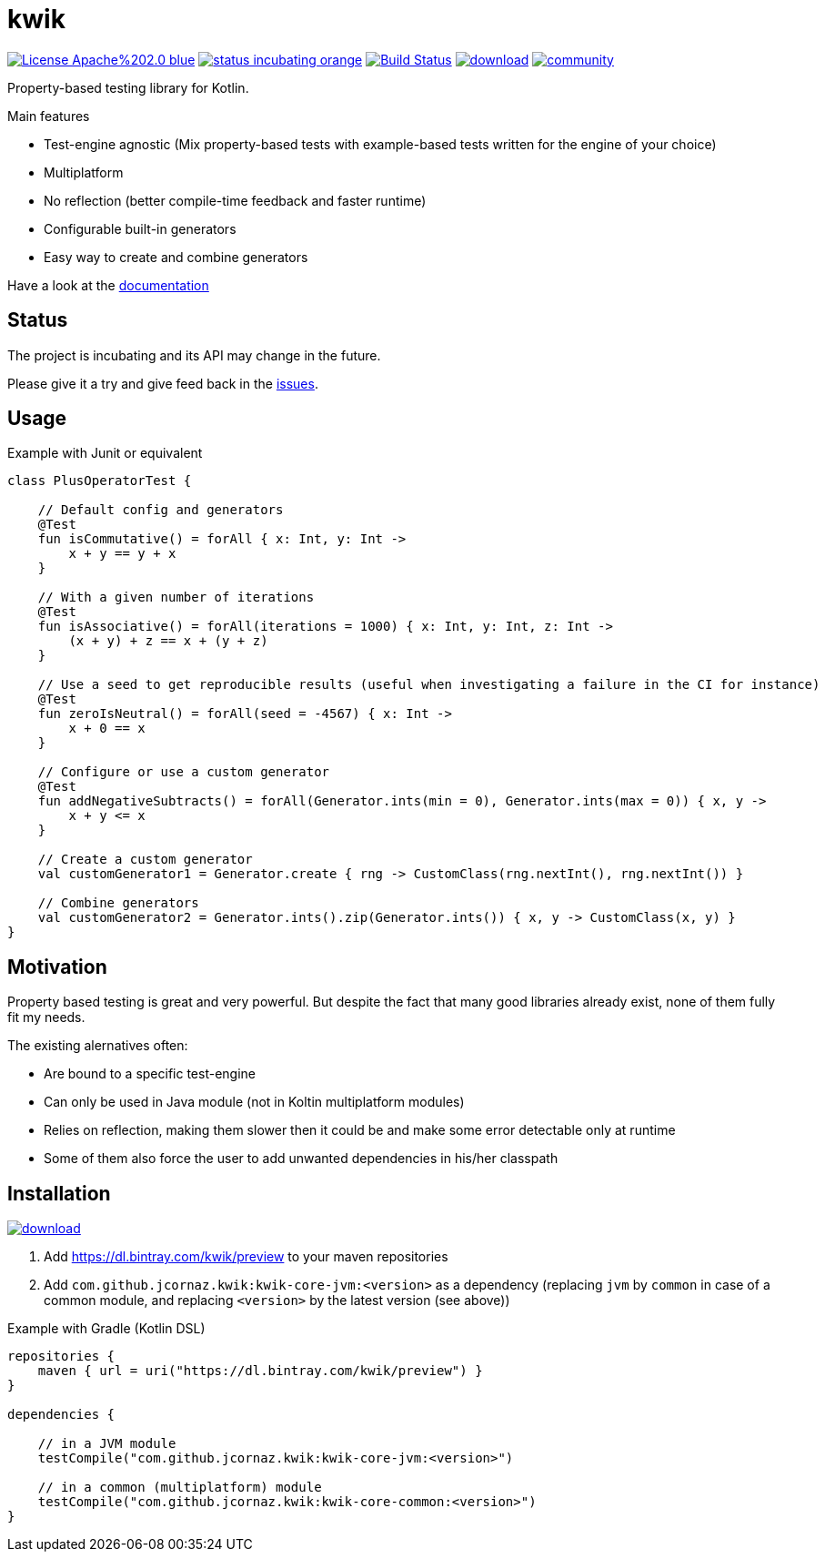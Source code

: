 = kwik

image:https://img.shields.io/badge/License-Apache%202.0-blue.svg[link="LICENSE"]
image:https://img.shields.io/badge/status-incubating-orange.svg[link="https://gist.githubusercontent.com/jcornaz/46736c3d1f21b4c929bd97549b7406b2/raw/ProjectStatusFlow"]
image:https://travis-ci.com/jcornaz/kwik.svg?branch=master["Build Status", link="https://travis-ci.com/jcornaz/kwik"]
image:https://api.bintray.com/packages/kwik/preview/kwik/images/download.svg[link="https://bintray.com/kwik/preview/kwik/_latestVersion"]
image:https://badges.gitter.im/kwik-test/community.svg[link=https://gitter.im/kwik-test/community?utm_source=badge&utm_medium=badge&utm_campaign=pr-badge]

Property-based testing library for Kotlin.

.Main features
* Test-engine agnostic (Mix property-based tests with example-based tests written for the engine of your choice)
* Multiplatform
* No reflection (better compile-time feedback and faster runtime)
* Configurable built-in generators
* Easy way to create and combine generators

Have a look at the link:https://jcornaz.github.io/kwik/index.html[documentation]

== Status

The project is incubating and its API may change in the future.

Please give it a try and give feed back in the link:https://github.com/jcornaz/kwik/issues[issues].

== Usage

.Example with Junit or equivalent
[source, kotlin]
----
class PlusOperatorTest {

    // Default config and generators
    @Test
    fun isCommutative() = forAll { x: Int, y: Int ->
        x + y == y + x
    }

    // With a given number of iterations
    @Test
    fun isAssociative() = forAll(iterations = 1000) { x: Int, y: Int, z: Int ->
        (x + y) + z == x + (y + z)
    }

    // Use a seed to get reproducible results (useful when investigating a failure in the CI for instance)
    @Test
    fun zeroIsNeutral() = forAll(seed = -4567) { x: Int ->
        x + 0 == x
    }

    // Configure or use a custom generator
    @Test
    fun addNegativeSubtracts() = forAll(Generator.ints(min = 0), Generator.ints(max = 0)) { x, y ->
        x + y <= x
    }

    // Create a custom generator
    val customGenerator1 = Generator.create { rng -> CustomClass(rng.nextInt(), rng.nextInt()) }

    // Combine generators
    val customGenerator2 = Generator.ints().zip(Generator.ints()) { x, y -> CustomClass(x, y) }
}
----

== Motivation

Property based testing is great and very powerful. But despite the fact that many good libraries already exist,
none of them fully fit my needs.

.The existing alernatives often:
* Are bound to a specific test-engine
* Can only be used in Java module (not in Koltin multiplatform modules)
* Relies on reflection, making them slower then it could be and make some error detectable only at runtime
* Some of them also force the user to add unwanted dependencies in his/her classpath

== Installation

image::https://api.bintray.com/packages/kwik/preview/kwik/images/download.svg[link="https://bintray.com/kwik/preview/kwik/_latestVersion"]

1. Add https://dl.bintray.com/kwik/preview to your maven repositories
2. Add `com.github.jcornaz.kwik:kwik-core-jvm:<version>` as a dependency
   (replacing `jvm` by `common` in case of a common module, and replacing `<version>` by the latest version (see above))

.Example with Gradle (Kotlin DSL)
[source,kotlin]
----
repositories {
    maven { url = uri("https://dl.bintray.com/kwik/preview") }
}

dependencies {

    // in a JVM module
    testCompile("com.github.jcornaz.kwik:kwik-core-jvm:<version>")

    // in a common (multiplatform) module
    testCompile("com.github.jcornaz.kwik:kwik-core-common:<version>")
}
----
